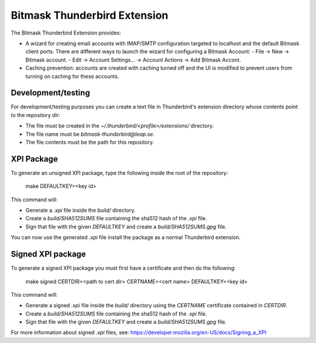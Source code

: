 Bitmask Thunderbird Extension
=============================

The Bitmask Thunderbird Extension provides:

* A wizard for creating email accounts with IMAP/SMTP configuration targeted
  to localhost and the default Bitmask client ports. There are different ways to
  launch the wizard for configuring a Bitmask Account:
  - File -> New -> Bitmask account.
  - Edit -> Account Settings... -> Account Actions -> Add Bitmask Accont.
* Caching prevention: accounts are created with caching turned off and the
  UI is modified to prevent users from turning on caching for these
  accounts.

Development/testing
-------------------

For development/testing purposes you can create a text file in Thunderbird's
extension directory whose contents point to the repository dir:

* The file must be created in the `~/.thunderbird/<profile>/extensions/`
  directory.
* The file name must be `bitmask-thunderbird@leap.se`.
* The file contents must be the path for this repository.

XPI Package
-----------

To generate an unsigned XPI package, type the following inside the root of the
repository:

  make DEFAULTKEY=<key id>

This command will:

* Generate a `.xpi` file inside the `build/` directory.
* Create a `build/SHA512SUMS` file containing the sha512 hash of the `.xpi` file.
* Sign that file with the given `DEFAULTKEY` and create a `build/SHA512SUMS.gpg` file.

You can now use the generated `.xpi` file install the package as a normal
Thunderbird extension.

Signed XPI package
------------------

To generate a signed XPI package you must first have a certificate and then do
the following:

  make signed CERTDIR=<path to cert dir> CERTNAME=<cert name> DEFAULTKEY=<key id>

This command will:

* Generate a signed `.xpi` file inside the `build/` directory using the
  `CERTNAME` certificate contained in `CERTDIR`.
* Create a `build/SHA512SUMS` file containing the sha512 hash of the `.xpi` file.
* Sign that file with the given `DEFAULTKEY` and create a `build/SHA512SUMS.gpg` file.

For more information about signed `.xpi` files, see:
https://developer.mozilla.org/en-US/docs/Signing_a_XPI

